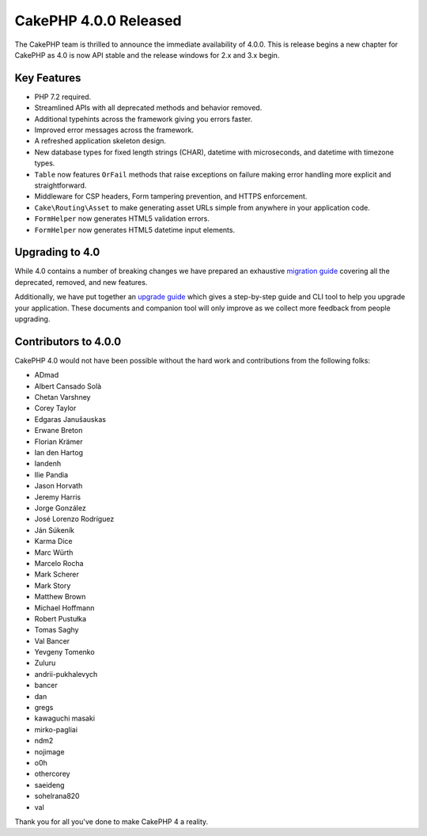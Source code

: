 CakePHP 4.0.0 Released
======================

The CakePHP team is thrilled to announce the immediate availability of 4.0.0.
This is release begins a new chapter for CakePHP as 4.0 is now API stable and
the release windows for 2.x and 3.x begin.

Key Features
------------

* PHP 7.2 required.
* Streamlined APIs with all deprecated methods and behavior removed.
* Additional typehints across the framework giving you errors faster.
* Improved error messages across the framework.
* A refreshed application skeleton design.
* New database types for fixed length strings (CHAR), datetime with
  microseconds, and datetime with timezone types.
* ``Table`` now features ``OrFail`` methods that raise exceptions on failure
  making error handling more explicit and straightforward.
* Middleware for CSP headers, Form tampering prevention, and HTTPS enforcement.
* ``Cake\Routing\Asset`` to make generating asset URLs simple from anywhere in
  your application code.
* ``FormHelper`` now generates HTML5 validation errors.
* ``FormHelper`` now generates HTML5 datetime input elements.

Upgrading to 4.0
----------------

While 4.0 contains a number of
breaking changes we have prepared an exhaustive `migration guide
<https://book.cakephp.org/4/en/appendices/migration-guide.html>`__ covering all
the deprecated, removed, and new features.

Additionally, we have put together an `upgrade guide
<https://book.cakephp.org/4/en/appendices/4-0-upgrade-guide.html>`__ which gives
a step-by-step guide and CLI tool to help you upgrade your application. These
documents and companion tool will only improve as we collect more feedback from
people upgrading.

Contributors to 4.0.0
---------------------

CakePHP 4.0 would not have been possible without the hard work and contributions
from the following folks:

* ADmad
* Albert Cansado Solà
* Chetan Varshney
* Corey Taylor
* Edgaras Janušauskas
* Erwane Breton
* Florian Krämer
* Ian den Hartog
* Iandenh
* Ilie Pandia
* Jason Horvath
* Jeremy Harris
* Jorge González
* José Lorenzo Rodríguez
* Ján Súkeník
* Karma Dice
* Marc Würth
* Marcelo Rocha
* Mark Scherer
* Mark Story
* Matthew Brown
* Michael Hoffmann
* Robert Pustułka
* Tomas Saghy
* Val Bancer
* Yevgeny Tomenko
* Zuluru
* andrii-pukhalevych
* bancer
* dan
* gregs
* kawaguchi masaki
* mirko-pagliai
* ndm2
* nojimage
* o0h
* othercorey
* saeideng
* sohelrana820
* val


Thank you for all you've done to make CakePHP 4 a reality.

.. author:: markstory
.. categories:: release, news
.. tags:: release, news
